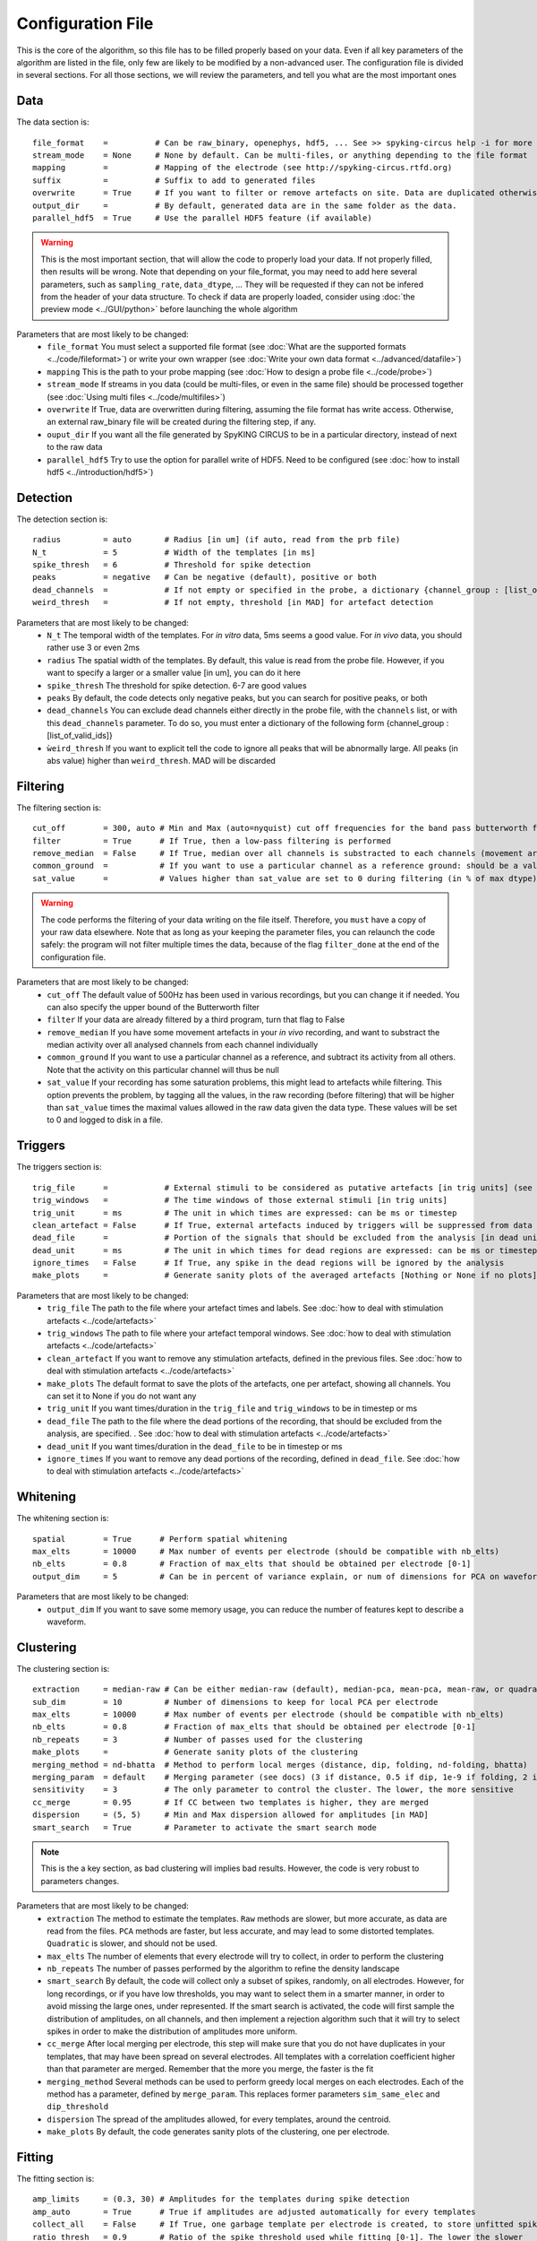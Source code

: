 Configuration File
==================

This is the core of the algorithm, so this file has to be filled properly based on your data. Even if all key parameters of the algorithm are listed in the file, only few are likely to be modified by a non-advanced user. The configuration file is divided in several sections. For all those sections, we will review the parameters, and tell you what are the most important ones

Data
----

The data section is::

    file_format    =          # Can be raw_binary, openephys, hdf5, ... See >> spyking-circus help -i for more info
    stream_mode    = None     # None by default. Can be multi-files, or anything depending to the file format
    mapping        =          # Mapping of the electrode (see http://spyking-circus.rtfd.org)
    suffix         =          # Suffix to add to generated files
    overwrite      = True     # If you want to filter or remove artefacts on site. Data are duplicated otherwise
    output_dir     =          # By default, generated data are in the same folder as the data.
    parallel_hdf5  = True     # Use the parallel HDF5 feature (if available)
    
.. warning::

    This is the most important section, that will allow the code to properly load your data. If not properly filled, then results will be wrong. Note that depending on your file_format, you may need to add here several parameters, such as ``sampling_rate``, ``data_dtype``, ... They will be requested if they can not be infered from the header of your data structure. To check if data are properly loaded, consider using :doc:`the preview mode <../GUI/python>` before launching the whole algorithm

Parameters that are most likely to be changed:
    * ``file_format`` You must select a supported file format (see :doc:`What are the supported formats <../code/fileformat>`) or write your own wrapper (see :doc:`Write your own data format  <../advanced/datafile>`)
    * ``mapping`` This is the path to your probe mapping (see :doc:`How to design a probe file <../code/probe>`)
    * ``stream_mode`` If streams in you data (could be multi-files, or even in the same file) should be processed together (see :doc:`Using multi files <../code/multifiles>`)
    * ``overwrite`` If True, data are overwritten during filtering, assuming the file format has write access. Otherwise, an external raw_binary file will be created during the filtering step, if any.
    * ``ouput_dir`` If you want all the file generated by SpyKING CIRCUS to be in a particular directory, instead of next to the raw data
    * ``parallel_hdf5`` Try to use the option for parallel write of HDF5. Need to be configured (see :doc:`how to install hdf5 <../introduction/hdf5>`)

Detection
---------

The detection section is::

    radius         = auto       # Radius [in um] (if auto, read from the prb file)
    N_t            = 5          # Width of the templates [in ms]
    spike_thresh   = 6          # Threshold for spike detection
    peaks          = negative   # Can be negative (default), positive or both
    dead_channels  =            # If not empty or specified in the probe, a dictionary {channel_group : [list_of_valid_ids]}
    weird_thresh   =            # If not empty, threshold [in MAD] for artefact detection

Parameters that are most likely to be changed:
    * ``N_t`` The temporal width of the templates. For *in vitro* data, 5ms seems a good value. For *in vivo* data, you should rather use 3 or even 2ms
    * ``radius`` The spatial width of the templates. By default, this value is read from the probe file. However, if you want to specify a larger or a smaller value [in um], you can do it here
    * ``spike_thresh`` The threshold for spike detection. 6-7 are good values
    * ``peaks`` By default, the code detects only negative peaks, but you can search for positive peaks, or both
    * ``dead_channels`` You can exclude dead channels either directly in the probe file, with the ``channels`` list, or with this ``dead_channels`` parameter. To do so, you must enter a dictionary of the following form {channel_group : [list_of_valid_ids]}
    * ``ẁeird_thresh`` If you want to explicit tell the code to ignore all peaks that will be abnormally large. All peaks (in abs value) higher than ``weird_thresh``. MAD will be discarded
    
Filtering
---------

The filtering section is::

    cut_off        = 300, auto # Min and Max (auto=nyquist) cut off frequencies for the band pass butterworth filter [Hz]
    filter         = True      # If True, then a low-pass filtering is performed
    remove_median  = False     # If True, median over all channels is substracted to each channels (movement artefacts)
    common_ground  =           # If you want to use a particular channel as a reference ground: should be a valid channel number
    sat_value      =           # Values higher than sat_value are set to 0 during filtering (in % of max dtype) [0,1]

.. warning::

    The code performs the filtering of your data writing on the file itself. Therefore, you ``must`` have a copy of your raw data elsewhere. Note that as long as your keeping the parameter files, you can relaunch the code safely: the program will not filter multiple times the data, because of the flag ``filter_done`` at the end of the configuration file.

Parameters that are most likely to be changed:
    * ``cut_off`` The default value of 500Hz has been used in various recordings, but you can change it if needed. You can also specify the upper bound of the Butterworth filter
    * ``filter`` If your data are already filtered by a third program, turn that flag to False
    * ``remove_median`` If you have some movement artefacts in your *in vivo* recording, and want to substract the median activity over all analysed channels from each channel individually
    * ``common_ground`` If you want to use a particular channel as a reference, and subtract its activity from all others. Note that the activity on this particular channel will thus be null
    * ``sat_value`` If your recording has some saturation problems, this might lead to artefacts while filtering. This option prevents the problem, by tagging all the values, in the raw recording (before filtering) that will be higher than ``sat_value`` times the maximal values allowed in the raw data given the data type. These values will be set to 0 and logged to disk in a file.

Triggers
--------

The triggers section is::

    trig_file      =            # External stimuli to be considered as putative artefacts [in trig units] (see documentation)
    trig_windows   =            # The time windows of those external stimuli [in trig units]
    trig_unit      = ms         # The unit in which times are expressed: can be ms or timestep
    clean_artefact = False      # If True, external artefacts induced by triggers will be suppressed from data
    dead_file      =            # Portion of the signals that should be excluded from the analysis [in dead units]
    dead_unit      = ms         # The unit in which times for dead regions are expressed: can be ms or timestep
    ignore_times   = False      # If True, any spike in the dead regions will be ignored by the analysis
    make_plots     =            # Generate sanity plots of the averaged artefacts [Nothing or None if no plots]

Parameters that are most likely to be changed:
    * ``trig_file`` The path to the file where your artefact times and labels. See :doc:`how to deal with stimulation artefacts <../code/artefacts>`
    * ``trig_windows`` The path to file where your artefact temporal windows. See :doc:`how to deal with stimulation artefacts <../code/artefacts>`
    * ``clean_artefact`` If you want to remove any stimulation artefacts, defined in the previous files. See :doc:`how to deal with stimulation artefacts <../code/artefacts>`
    * ``make_plots`` The default format to save the plots of the artefacts, one per artefact, showing all channels. You can set it to None if you do not want any
    * ``trig_unit`` If you want times/duration in the ``trig_file`` and ``trig_windows`` to be in timestep or ms
    * ``dead_file`` The path to the file where the dead portions of the recording, that should be excluded from the analysis, are specified. . See :doc:`how to deal with stimulation artefacts <../code/artefacts>`
    * ``dead_unit`` If you want times/duration in the ``dead_file`` to be in timestep or ms
    * ``ignore_times`` If you want to remove any dead portions of the recording, defined in ``dead_file``. See :doc:`how to deal with stimulation artefacts <../code/artefacts>`

Whitening
---------

The whitening section is::

    spatial        = True      # Perform spatial whitening
    max_elts       = 10000     # Max number of events per electrode (should be compatible with nb_elts)
    nb_elts        = 0.8       # Fraction of max_elts that should be obtained per electrode [0-1]
    output_dim     = 5         # Can be in percent of variance explain, or num of dimensions for PCA on waveforms

Parameters that are most likely to be changed:
    * ``output_dim`` If you want to save some memory usage, you can reduce the number of features kept to describe a waveform.


Clustering
----------

The clustering section is::

    extraction     = median-raw # Can be either median-raw (default), median-pca, mean-pca, mean-raw, or quadratic
    sub_dim        = 10         # Number of dimensions to keep for local PCA per electrode
    max_elts       = 10000      # Max number of events per electrode (should be compatible with nb_elts)
    nb_elts        = 0.8        # Fraction of max_elts that should be obtained per electrode [0-1]
    nb_repeats     = 3          # Number of passes used for the clustering
    make_plots     =            # Generate sanity plots of the clustering
    merging_method = nd-bhatta  # Method to perform local merges (distance, dip, folding, nd-folding, bhatta)
    merging_param  = default    # Merging parameter (see docs) (3 if distance, 0.5 if dip, 1e-9 if folding, 2 if bhatta)
    sensitivity    = 3          # The only parameter to control the cluster. The lower, the more sensitive
    cc_merge       = 0.95       # If CC between two templates is higher, they are merged
    dispersion     = (5, 5)     # Min and Max dispersion allowed for amplitudes [in MAD]
    smart_search   = True       # Parameter to activate the smart search mode

.. note::

    This is the a key section, as bad clustering will implies bad results. However, the code is very robust to parameters changes.

Parameters that are most likely to be changed:
    * ``extraction`` The method to estimate the templates. ``Raw`` methods are slower, but more accurate, as data are read from the files. ``PCA`` methods are faster, but less accurate, and may lead to some distorted templates. ``Quadratic`` is slower, and should not be used.
    * ``max_elts`` The number of elements that every electrode will try to collect, in order to perform the clustering
    * ``nb_repeats`` The number of passes performed by the algorithm to refine the density landscape
    * ``smart_search`` By default, the code will collect only a subset of spikes, randomly, on all electrodes. However, for long recordings, or if you have low thresholds, you may want to select them in a smarter manner, in order to avoid missing the large ones, under represented. If the smart search is activated, the code will first sample the distribution of amplitudes, on all channels, and then implement a rejection algorithm such that it will try to select spikes in order to make the distribution of amplitudes more uniform.
    * ``cc_merge`` After local merging per electrode, this step will make sure that you do not have duplicates in your templates, that may have been spread on several electrodes. All templates with a correlation coefficient higher than that parameter are merged. Remember that the more you merge, the faster is the fit
    * ``merging_method`` Several methods can be used to perform greedy local merges on each electrodes. Each of the method has a parameter, defined by ``merge_param``. This replaces former parameters ``sim_same_elec`` and ``dip_threshold``
    * ``dispersion`` The spread of the amplitudes allowed, for every templates, around the centroid.
    * ``make_plots`` By default, the code generates sanity plots of the clustering, one per electrode.

Fitting
-------

The fitting section is::

    amp_limits     = (0.3, 30) # Amplitudes for the templates during spike detection
    amp_auto       = True      # True if amplitudes are adjusted automatically for every templates
    collect_all    = False     # If True, one garbage template per electrode is created, to store unfitted spikes
    ratio_thresh   = 0.9       # Ratio of the spike_threshold used while fitting [0-1]. The lower the slower
    mse_error      = False     # If True, RMS is collected over time, to assess quality of reconstruction
    
Parameters that are most likely to be changed:
    * ``collect_all`` If you want to also collect all the spike times at which no templates were fitted. This is particularly useful to debug the algorithm, and understand if something is wrong on a given channel
    * ``ratio_thresh`` If you want to get more spikes for the low amplitudes templates, you can decrease this value. It will slow down the fitting procedure, but collect more spikes for the templates with
    an amplitude close to threshold

Merging
-------

The merging section is::

    erase_all      = True       # If False, a prompt will ask you to remerge if merged has already been done
    cc_overlap     = 0.85       # Only templates with CC higher than cc_overlap may be merged
    cc_bin         = 2          # Bin size for computing CC [in ms]
    default_lag    = 5          # Default length of the period to compute dip in the CC [ms]
    auto_mode      = 0.75       # Between 0 (aggressive) and 1 (no merging). If empty, GUI is launched
    remove_noise   = False      # If True, meta merging will remove obvious noise templates (weak amplitudes)
    noise_limit    = 0.75       # Amplitude at which templates are classified as noise
    sparsity_limit = 0.75       # Sparsity level (in percentage) for selecting templates as putative noise (in [0, 1])
    time_rpv       = 5          # Time [in ms] to consider for Refraction Period Violations (RPV) (0 to disable)
    rpv_threshold  = 0.02       # Percentage of RPV allowed while merging
    merge_drifts   = True       # Try to automatically merge drifts, i.e. non overlapping spiking neurons
    drift_limit    = 0.1        # Distance for drifts. The higher, the more non-overlapping the activities should be

To know more about how those merges are performed and how to use this option, see :doc:`Automatic Merging <../code/merging>`. Parameters that are most likely to be changed:
    * ``erase_all`` If you want to always erase former merging, and skip the prompt
    * ``auto_mode`` If your recording is stationary, you can try to perform a fully automated merging. By setting a positive value, you control the level of merging performed by the software. Values such as 0.75 should be a good start, but see see :doc:`Automatic Merging <../code/merging>` for more details. The lower, the more the merging will be aggressive.
    * ``remove_noise`` If you want to automatically get rid of noise templates (very weak ones), just set this value to True.
    * ``noise_limit`` normalized amplitude (with respect to the detection threshold) below which templates are considered as noise
    * ``sparsity_limit`` To be considered as noisy templates, sparsity level that must be achieved by the templates. Internally, the code sets to 0 channels without any useful information. So the sparsity is the ratio between the number of channels with non-zero values divided by the number of channels that should have had a signal. Usually, noise tends to only be defined on few channels (if not only one)
    * ``time_rpv`` When performing merges, the code wil check if the merged unit has a valid ISI without any RPV. If yes, then merge is performed, and otherwise this is avoided. This is the default time using to compute RPV. If you want to disable this feature, set this value to 0.
    * ``rpv_threshold`` Percentage of RPV allowed while merging, you can increase it if you want to be less stringent.
    * ``drift_limit`` To assess if a unit is drifting or not, we compute distances between the histograms of the spike times, for a given pair of cells, and assess how much do they overlap. For drifting units, they should not overlap by much, and the threshold can be set by this value. The higher, the more histograms should be distinct to be merged.

Converting
----------

The converting section is::

    erase_all      = True      # If False, a prompt will ask you to export if export has already been done
    sparse_export  = True      # If True, data for phy are exported in a sparse format. Need recent version of phy
    export_pcs     = prompt    # Can be prompt [default] or in none, all, some
    export_all     = False     # If True, unfitted spikes will be exported as the last Ne templates

Parameters that are most likely to be changed:
    * ``erase_all`` If you want to always erase former export, and skip the prompt
    * ``sparse_export`` If you have a large number of templates or a very high density probe, you should use the sparse format for phy
    * ``export_pcs`` If you already know that you want to have all, some, or no PC and skip the prompt
    * ``export_all`` If you used the ``collect_all`` mode in the ``[fitting]`` section, you can export unfitted spike times to phy. In this case, the last `N` templates, if `N` is the number of electrodes, are the garbage collectors.

Extracting
----------

The extracting section is::

    safety_time    = 1         # Temporal zone around which spikes are isolated [in ms]
    max_elts       = 10000     # Max number of events per templates (should be compatible with nb_elts)
    nb_elts        = 0.8       # Fraction of max_elts that should be obtained per electrode [0-1]
    output_dim     = 5         # Percentage of variance explained while performing PCA
    cc_merge       = 0.975     # If CC between two templates is higher, they are merged
    noise_thr      = 0.8       # Minimal amplitudes are such than amp*min(templates) < noise_thr*threshold


This is an experimental section, not used by default in the algorithm, so nothing to be changed here

Validating
----------

The validating section is::

    nearest_elec   = auto      # Validation channel (e.g. electrode closest to the ground truth cell)
    max_iter       = 200       # Maximum number of iterations of the stochastic gradient descent (SGD)
    learning_rate  = 1.0e-3    # Initial learning rate which controls the step-size of the SGD
    roc_sampling   = 10        # Number of points to estimate the ROC curve of the BEER estimate
    test_size      = 0.3       # Portion of the dataset to include in the test split
    radius_factor  = 0.5       # Radius factor to modulate physical radius during validation
    juxta_dtype    = uint16    # Type of the juxtacellular data
    juxta_thresh   = 6         # Threshold for juxtacellular detection
    juxta_valley   = False     # True if juxta-cellular spikes are negative peaks
    juxta_spikes   =           # If none, spikes are automatically detected based on juxta_thresh
    filter         = True      # If the juxta channel need to be filtered or not
    make_plots     = png       # Generate sanity plots of the validation [Nothing or None if no plots]

Please get in touch with us if you want to use this section, only for validation purposes. This is an implementation of the :doc:`BEER metric <../advanced/beer>`
